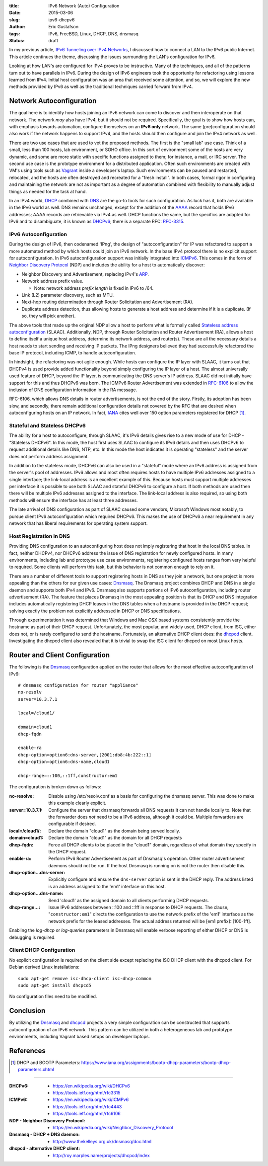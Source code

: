 :title: IPv6 Network (Auto) Configuration
:date: 2015-03-06
:slug: ipv6-dhcpv6
:author: Eric Gustafson
:tags: IPv6, FreeBSD, Linux, DHCP, DNS, dnsmasq
:status: draft

In my previous article, `IPv6 Tunneling over IPv4 Networks`_, I discussed how to
connect a LAN to the IPv6 public Internet.  This article continues the theme,
discussing the issues surrounding the LAN's configuration for IPv6.

.. _`IPv6 Tunneling over IPv4 Networks`: {filename}2015-02-25-ipv6-tunneling.rst

Looking at how LAN's are configured for IPv4 proves to be instructive.  Many of
the techniques, and all of the patterns turn out to have parallels in IPv6.
During the design of IPv6 engineers took the opportunity for refactoring using
lessons learned from IPv4.  Initial host configuration was an area that received
some attention, and so, we will explore the new methods provided by IPv6 as well
as the traditional techniques carried forward from IPv4.

Network Autoconfiguration
=========================

The goal here is to identify how hosts joining an IPv6 network can come to
discover and then interoperate on that network.  The network *may* also have
IPv4, but it should not be required.  Specifically, the goal is to show how
hosts can, with emphasis towards automation, configure themselves on an **IPv6
only** network.  The same (pre)configuration should also work if the network
happens to support IPv4, and the hosts should then configure and join the IPv4
network as well.

There are two use cases that are used to vet the proposed methods.  The first is
the "small lab" use case.  Think of a small, less than 100 hosts, lab
environment, or SOHO office.  In this sort of environment some of the hosts are
very dynamic, and some are more static with specific functions assigned to them;
for instance, a mail, or IRC server.  The second use case is the prototype
environment for a distributed application.  Often such environments are created
with VM's using tools such as Vagrant_ inside a developer's laptop.  Such
environments can be paused and restarted, relocated, and the hosts are often
destroyed and recreated for a "fresh install".  In both cases, formal rigor in
configuring and maintaining the network are not as important as a degree of
automation combined with flexibility to manually adjust things as needed for the
task at hand.

.. _Vagrant: https://www.vagrantup.com/

In an IPv4 world, DHCP_ combined with DNS_ are the go-to tools for such
configuration.  As luck has it, both are available in the IPv6 world as
well. DNS remains unchanged, except for the addition of the AAAA_ record that
holds IPv6 addresses; AAAA records are retrievable via IPv4 as well.  DHCP
functions the same, but the specifics are adapted for IPv6 and to disambiguate,
it is known as DHCPv6_; there is a separate RFC: RFC-3315_.

.. _DHCP: https://en.wikipedia.org/wiki/Dynamic_Host_Configuration_Protocol
.. _DNS: https://en.wikipedia.org/wiki/Domain_Name_System
.. _AAAA: https://en.wikipedia.org/wiki/IPv6_address#IPv6_addresses_in_the_Domain_Name_System
.. _DHCPv6: https://en.wikipedia.org/wiki/DHCPv6
.. _RFC-3315: https://tools.ietf.org/html/rfc3315

IPv6 Autoconfiguration
----------------------

During the design of IPv6, then codenamed 'IPng', the design of
"autoconfiguration" for IP was refactored to support a more automated method by
which hosts could join an IPv6 network.  In the base IPv4 protocol there is no
explicit support for autoconfiguration.  In IPv6 autoconfiguration support was
initially integrated into ICMPv6_.  This comes in the form of `Neighbor
Discovery Protocol`_ (NDP) and includes the ability for a host to automatically
discover:

- Neighbor Discovery and Advertisement, replacing IPv4's ARP_.
- Network address prefix value.

  - Note: network address *prefix length* is fixed in IPv6 to /64.

- Link (L2) parameter discovery, such as MTU.
- Next-hop routing determination through Router Solicitation and Advertisement
  (RA).
- Duplicate address detection, thus allowing hosts to generate a host address
  and determine if it is a duplicate.  (If so, they will pick another).

The above tools that made up the original NDP allow a host to perform what is
formally called `Stateless address autoconfiguration`_ (SLAAC).  Additionally,
NDP, through Router Solicitation and Router Advertisement (RA), allows a host to
define itself a unique host address, determine its network address, and
router(s).  These are all the necessary details a host needs to start sending
and receiving IP packets.  The IPng designers believed they had successfully
refactored the base IP protocol, including ICMP, to handle autoconfiguration.

.. _Neighbor Discovery Protocol: https://en.wikipedia.org/wiki/Neighbor_Discovery_Protocol
.. _ICMPv6: https://en.wikipedia.org/wiki/ICMPv6
.. _ARP: https://en.wikipedia.org/wiki/Address_Resolution_Protocol
.. _Stateless address autoconfiguration: https://en.wikipedia.org/wiki/IPv6#Stateless_address_autoconfiguration_.28SLAAC.29  

In hindsight, the refactoring was not agile enough.  While hosts can configure
the IP layer with SLAAC, it turns out that DHCPv4 is used provide added
functionality beyond simply configuring the IP layer of a host.  The almost
universally used feature of DHCP, beyond the IP layer, is communicating the DNS
server's IP address.  SLAAC did not initially have support for this and thus
DHCPv6 was born.  The ICMPv6 Router Advertisement was extended in RFC-6106_ to
allow the inclusion of DNS configuration information in the RA message.

.. _RFC-6106: https://tools.ietf.org/html/rfc6106

RFC-6106, which allows DNS details in router advertisements, is not the end of
the story.  Firstly, its adoption has been slow, and secondly, there remain
additional configuration details not covered by the RFC that are desired when
autoconfiguring hosts on an IP network.  In fact, IANA_ cites well over 150
option parameters registered for DHCP [#]_.

.. _IANA: https://en.wikipedia.org/wiki/Internet_Assigned_Numbers_Authority


Stateful and Stateless DHCPv6
-----------------------------

The ability for a host to autoconfigure, through SLAAC, it's IPv6 details gives
rise to a new mode of use for DHCP - "Stateless DHCPv6".  In this mode, the host
first uses SLAAC to configure its IPv6 details and then uses DHCPv6 to request
additional details like DNS, NTP, etc.  In this mode the host indicates it is
operating "stateless" and the server does not perform address assignment.

In addition to the stateless mode, DHCPv6 can also be used in a "stateful" mode
where an IPv6 address is assigned from the server's pool of addresses.  IPv6
allows and most often requires hosts to have multiple IPv6 addresses assigned to
a single interface; the link-local address is an excellent example of this.
Because hosts must support multiple addresses per interface it is possible to
use both SLAAC and stateful DHCPv6 to configure a host.  If both methods are
used then there will be multiple IPv6 addresses assigned to the interface.  The
link-local address is also required, so using both methods will ensure the
interface has at least three addresses.

The late arrival of DNS configuration as part of SLAAC caused some vendors,
Microsoft Windows most notably, to pursue client IPv6 autoconfiguration which
required DHCPv6.  This makes the use of DHCPv6 a near requirement in any network
that has liberal requirements for operating system support.

Host Registration in DNS
------------------------

Providing DNS configuration to an autoconfiguring host does not imply
registering that host in the local DNS tables.  In fact, neither DHCPv4, nor
DHCPv6 address the issue of DNS registration for newly configured hosts.  In
many environments, including lab and prototype use case environments,
registering configured hosts ranges from very helpful to required.  Some clients
will perform this task, but this behavior is not common enough to rely on it.

There are a number of different tools to support registering hosts in DNS as
they join a network, but one project is more appealing than the others for our
given use cases:  Dnsmasq_.  The Dnsmasq project combines DHCP and DNS in a
single daemon and supports both IPv4 and IPv6.  Dnsmasq also supports portions
of IPv6 autoconfiguration, including router advertisement (RA).  The feature
that places Dnsmasq in the most appealing position is that its DHCP and DNS
integration includes automatically registering DHCP leases in the DNS tables
when a hostname is provided in the DHCP request; solving exactly the problem not
explicitly addressed in DHCP or DNS specifications.

.. _Dnsmasq: http://www.thekelleys.org.uk/dnsmasq/doc.html

Through experimentation it was determined that Windows and Mac OSX based systems
consistently provide the hostname as part of their DHCP request.  Unfortunately,
the most popular, and widely used, DHCP client, from ISC, either does not, or is
rarely configured to send the hostname.  Fortunately, an alternative DHCP client
does: the dhcpcd_ client.  Investigating the dhcpcd client also revealed that
it is trivial to swap the ISC client for dhcpcd on most Linux hosts.

.. _ISC: https://www.isc.org/
.. _dhcpcd: http://roy.marples.name/projects/dhcpcd/index

Router and Client Configuration
===============================

The following is the Dnsmasq_ configuration applied on the router that allows
for the most effective autoconfiguration of IPv6::

  # dnsmasq configuration for router "appliance"
  no-resolv
  server=10.3.7.1

  local=/cloud1/

  domain=cloud1
  dhcp-fqdn

  enable-ra
  dhcp-option=option6:dns-server,[2001:db8:4b:222::1]
  dhcp-option=option6:dns-name,cloud1

  dhcp-range=::100,::1ff,constructor:em1

The configuration is broken down as follows:

:no-resolve: Disable using /etc/resolv.conf as a basis for configuring the
             dnsmasq server.  This was done to make this example clearly
             explicit.

:server=10.3.7.1: Configure the server that dnsmasq forwards all DNS requests it
                  can not handle locally to.  Note that the forwarder does *not*
                  need to be a IPv6 address, although it could be.  Multiple
                  forwarders are configurable if desired.

:local=/cloud1/: Declare the domain "cloud1" as the domain being served locally.

:domain=cloud1: Declare the domain "cloud1" as the domain for all DHCP requests

:dhcp-fqdn: Force all DHCP clients to be placed in the "cloud1" domain,
            regardless of what domain they specify in the DHCP request.

:enable-ra: Perform IPv6 Router Advertisement as part of Dnsmasq's operation.
            Other router advertisement daemons should not be run.  If the host
            Dnsmasq is running on is not the router then disable this.

:dhcp-option...dns-server: Explicitly configure and ensure the ``dns-server``
                           option is sent in the DHCP reply.  The address listed
                           is an address assigned to the 'em1' interface on this
                           host.

:dhcp-option...dns-name: Send 'cloud1' as the assigned domain to all clients
                         performing DHCP requests.

:dhcp-range...: Issue IPv6 addresses between ::100 and ::1ff in response to DHCP
                requests.  The clause, "``constructor:em1``" directs the
                configuration to use the network prefix of the 'em1' interface
                as the network prefix for the leased addresses.  The actual
                address returned will be [em1 prefix]::[100-1ff].

Enabling the `log-dhcp` or `log-queries` parameters in Dnsmasq will enable
verbose reporting of either DHCP or DNS is debugging is required.

Client DHCP Configuration
-------------------------

No explicit configuration is required on the client side except replacing the
ISC DHCP client with the dhcpcd client.  For Debian derived Linux
installations::

  sudo apt-get remove isc-dhcp-client isc-dhcp-common
  sudo apt-get install dhcpcd5

No configuration files need to be modified.


Conclusion
==========

By utilizing the Dnsmasq_ and dhcpcd_ projects a very simple configuration can
be constructed that supports autoconfiguration of an IPv6 network.  This pattern
can be utilized in both a heterogeneous lab and prototype environments,
including Vagrant based setups on developer laptops.


References
==========

.. [#] DHCP and BOOTP Parameters: https://www.iana.org/assignments/bootp-dhcp-parameters/bootp-dhcp-parameters.xhtml

----

:DHCPv6:
   - https://en.wikipedia.org/wiki/DHCPv6
   - https://tools.ietf.org/html/rfc3315
:ICMPv6:
   - https://en.wikipedia.org/wiki/ICMPv6
   - https://tools.ietf.org/html/rfc4443
   - https://tools.ietf.org/html/rfc6106
:NDP - Neighbor Discovery Protocol:
   - https://en.wikipedia.org/wiki/Neighbor_Discovery_Protocol
:Dnsmasq - DHCP + DNS daemon:
   - http://www.thekelleys.org.uk/dnsmasq/doc.html
:dhcpcd - alternative DHCP client:
   - http://roy.marples.name/projects/dhcpcd/index

.. Local Variables:
.. fill-column: 80
.. End:
